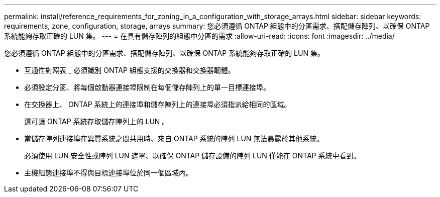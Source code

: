 ---
permalink: install/reference_requirements_for_zoning_in_a_configuration_with_storage_arrays.html 
sidebar: sidebar 
keywords: requirements, zone, configuration, storage, arrays 
summary: 您必須遵循 ONTAP 組態中的分區需求、搭配儲存陣列、以確保 ONTAP 系統能夠存取正確的 LUN 集。 
---
= 在具有儲存陣列的組態中分區的需求
:allow-uri-read: 
:icons: font
:imagesdir: ../media/


[role="lead"]
您必須遵循 ONTAP 組態中的分區需求、搭配儲存陣列、以確保 ONTAP 系統能夠存取正確的 LUN 集。

* 互通性對照表 _ 必須識別 ONTAP 組態支援的交換器和交換器韌體。
* 必須設定分區、將每個啟動器連接埠限制在每個儲存陣列上的單一目標連接埠。
* 在交換器上、 ONTAP 系統上的連接埠和儲存陣列上的連接埠必須指派給相同的區域。
+
這可讓 ONTAP 系統存取儲存陣列上的 LUN 。

* 當儲存陣列連接埠在異質系統之間共用時、來自 ONTAP 系統的陣列 LUN 無法暴露於其他系統。
+
必須使用 LUN 安全性或陣列 LUN 遮罩、以確保 ONTAP 儲存設備的陣列 LUN 僅能在 ONTAP 系統中看到。

* 主機組態連接埠不得與目標連接埠位於同一個區域內。

